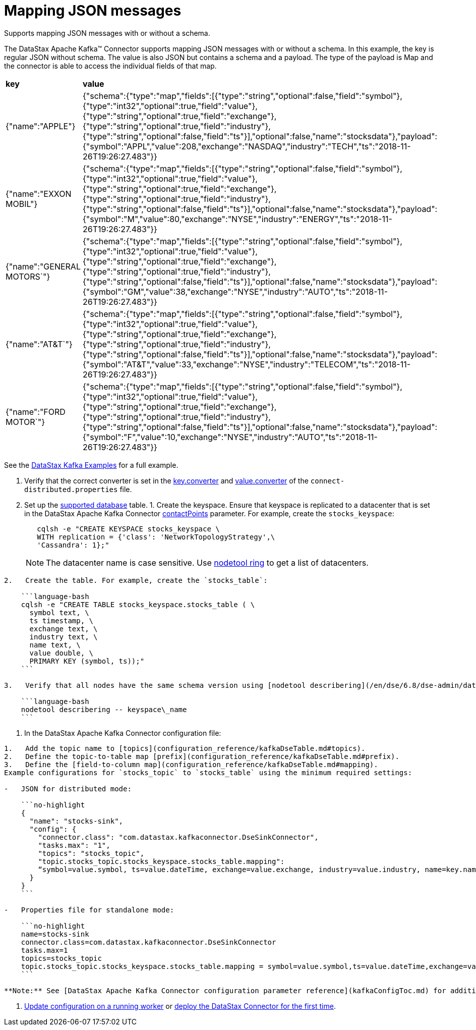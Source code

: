 [#_mapping_json_messages_kafkajsonmessageschema_task]
= Mapping JSON messages
:imagesdir: _images

Supports mapping JSON messages with or without a schema.

The DataStax Apache Kafka™ Connector supports mapping JSON messages with or without a schema.
In this example, the key is regular JSON without schema.
The value is also JSON but contains a schema and a payload.
The type of the payload is Map and the connector is able to access the individual fields of that map.

[cols=2*]
|===
| *key*
| *value*

| {"name":"APPLE"}
| {"schema":{"type":"map","fields":[{"type":"string","optional":false,"field":"symbol"},{"type":"int32","optional":true,"field":"value"},{"type":"string","optional":true,"field":"exchange"},{"type":"string","optional":true,"field":"industry"},{"type":"string","optional":false,"field":"ts"}],"optional":false,"name":"stocksdata"},"payload":{"symbol":"APPL","value":208,"exchange":"NASDAQ","industry":"TECH","ts":"2018-11-26T19:26:27.483"}}

| {"name":"EXXON MOBIL"}
| {"schema":{"type":"map","fields":[{"type":"string","optional":false,"field":"symbol"},{"type":"int32","optional":true,"field":"value"},{"type":"string","optional":true,"field":"exchange"},{"type":"string","optional":true,"field":"industry"},{"type":"string","optional":false,"field":"ts"}],"optional":false,"name":"stocksdata"},"payload":{"symbol":"M","value":80,"exchange":"NYSE","industry":"ENERGY","ts":"2018-11-26T19:26:27.483"}}

| {"name":"GENERAL MOTORS`"}
| {"schema":{"type":"map","fields":[{"type":"string","optional":false,"field":"symbol"},{"type":"int32","optional":true,"field":"value"},{"type":"string","optional":true,"field":"exchange"},{"type":"string","optional":true,"field":"industry"},{"type":"string","optional":false,"field":"ts"}],"optional":false,"name":"stocksdata"},"payload":{"symbol":"GM","value":38,"exchange":"NYSE","industry":"AUTO","ts":"2018-11-26T19:26:27.483"}}

| {"name":"AT&T`"}
| {"schema":{"type":"map","fields":[{"type":"string","optional":false,"field":"symbol"},{"type":"int32","optional":true,"field":"value"},{"type":"string","optional":true,"field":"exchange"},{"type":"string","optional":true,"field":"industry"},{"type":"string","optional":false,"field":"ts"}],"optional":false,"name":"stocksdata"},"payload":{"symbol":"AT&T","value":33,"exchange":"NYSE","industry":"TELECOM","ts":"2018-11-26T19:26:27.483"}}

| {"name":"FORD MOTOR`"}
| {"schema":{"type":"map","fields":[{"type":"string","optional":false,"field":"symbol"},{"type":"int32","optional":true,"field":"value"},{"type":"string","optional":true,"field":"exchange"},{"type":"string","optional":true,"field":"industry"},{"type":"string","optional":false,"field":"ts"}],"optional":false,"name":"stocksdata"},"payload":{"symbol":"F","value":10,"exchange":"NYSE","industry":"AUTO","ts":"2018-11-26T19:26:27.483"}}
|===

See the https://github.com/datastax/kafka-examples/tree/master/producers/src/main/java/json[DataStax Kafka Examples] for a full example.

. Verify that the correct converter is set in the link:kafkaWorkerConfig.md#key_converter[key.converter] and link:kafkaWorkerConfig.md#value_converter[value.converter] of the `connect-distributed.properties` file.
. Set up the link:kafkaIntro.md#kafkaIntroduction[supported database] table.
1.
Create the keyspace.
Ensure that keyspace is replicated to a datacenter that is set in the DataStax Apache Kafka Connector link:configuration_reference/kafkaDseConnection.md#contactPoints[contactPoints] parameter.
For example, create the `stocks_keyspace`:
+
[source,language-bash]
----
   cqlsh -e "CREATE KEYSPACE stocks_keyspace \
   WITH replication = {'class': 'NetworkTopologyStrategy',\
   'Cassandra': 1};"
----
+
NOTE: The datacenter name is case sensitive.
Use link:/en/dse/6.8/dse-dev/datastax_enterprise/tools/nodetool/toolsRing.html[nodetool ring] to get a list of datacenters.

....
2.   Create the table. For example, create the `stocks_table`:

    ```language-bash
    cqlsh -e "CREATE TABLE stocks_keyspace.stocks_table ( \
      symbol text, \
      ts timestamp, \
      exchange text, \
      industry text, \
      name text, \
      value double, \
      PRIMARY KEY (symbol, ts));"
    ```

3.   Verify that all nodes have the same schema version using [nodetool describering](/en/dse/6.8/dse-admin/datastax_enterprise/tools/nodetool/toolsDescribeRing.html). Replace keyspace\_name:

    ```language-bash
    nodetool describering -- keyspace\_name
    ```
....

. In the DataStax Apache Kafka Connector configuration file:

....
1.   Add the topic name to [topics](configuration_reference/kafkaDseTable.md#topics).
2.   Define the topic-to-table map [prefix](configuration_reference/kafkaDseTable.md#prefix).
3.   Define the [field-to-column map](configuration_reference/kafkaDseTable.md#mapping).
Example configurations for `stocks_topic` to `stocks_table` using the minimum required settings:

-   JSON for distributed mode:

    ```no-highlight
    {
      "name": "stocks-sink",
      "config": {
        "connector.class": "com.datastax.kafkaconnector.DseSinkConnector",
        "tasks.max": "1",
        "topics": "stocks_topic",
        "topic.stocks_topic.stocks_keyspace.stocks_table.mapping":
        “symbol=value.symbol, ts=value.dateTime, exchange=value.exchange, industry=value.industry, name=key.name, value=value.value”
      }
    }
    ```

-   Properties file for standalone mode:

    ```no-highlight
    name=stocks-sink
    connector.class=com.datastax.kafkaconnector.DseSinkConnector
    tasks.max=1
    topics=stocks_topic
    topic.stocks_topic.stocks_keyspace.stocks_table.mapping = symbol=value.symbol,ts=value.dateTime,exchange=value.exchange,industry=value.industry,name=key.name,value=value.value
    ```

**Note:** See [DataStax Apache Kafka Connector configuration parameter reference](kafkaConfigToc.md) for additional parameters. When the [contactPoints](configuration_reference/kafkaDseConnection.md#contactPoints) parameter is missing, the `localhost`; this assumes the database is co-located on the DataStax Apache Kafka Connector node.
....

. xref:operations/kafkaUpdateConfig.adoc[Update configuration on a running worker] or xref:operations/kafkaStartStop.adoc[deploy the DataStax Connector for the first time].
